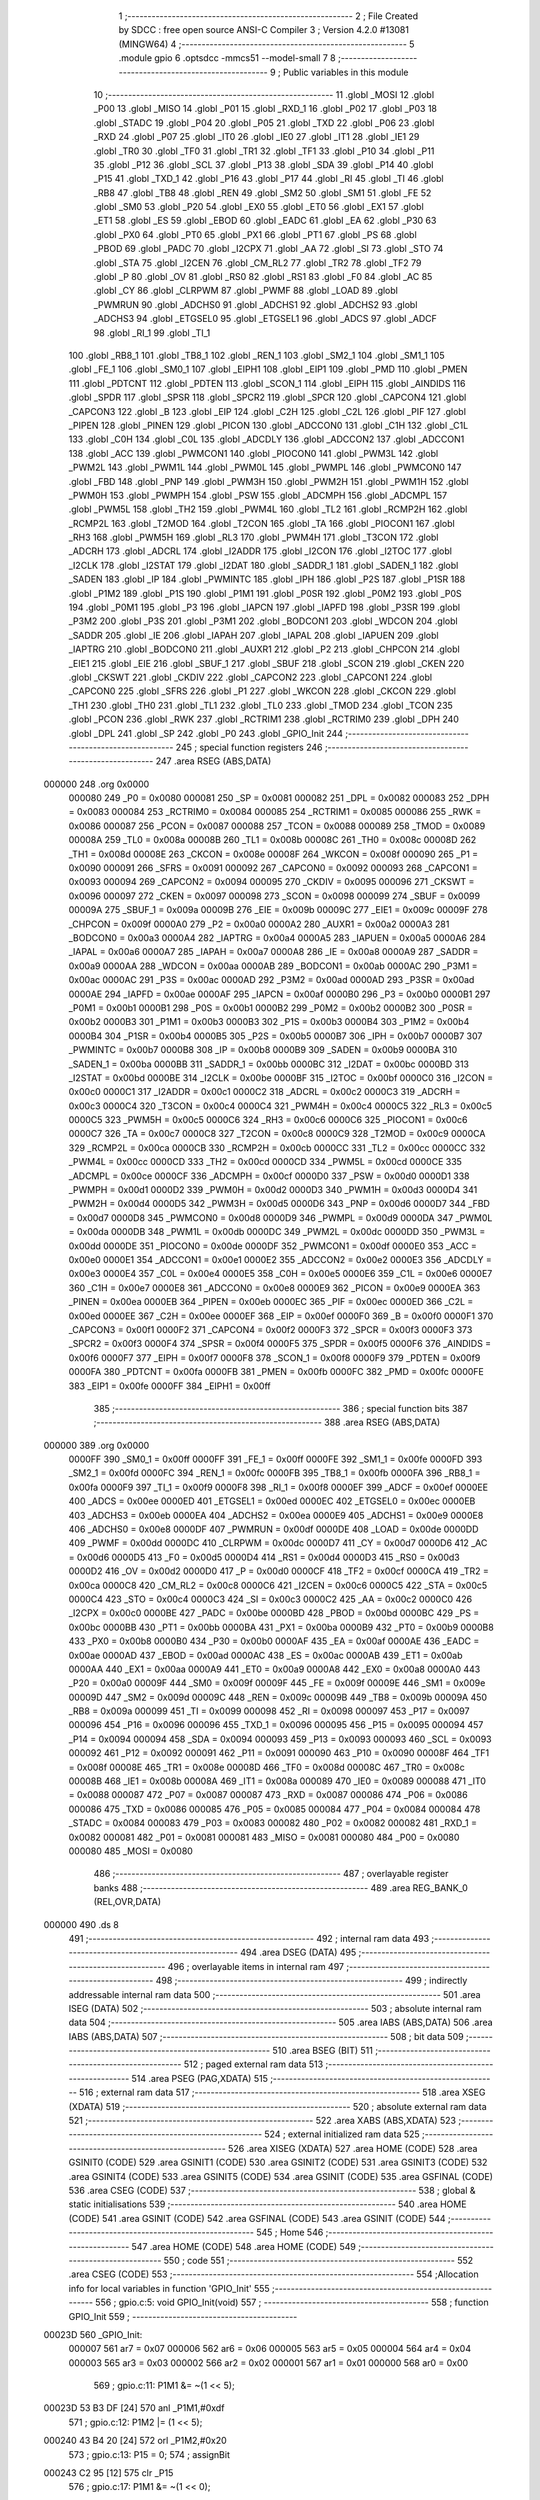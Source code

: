                                       1 ;--------------------------------------------------------
                                      2 ; File Created by SDCC : free open source ANSI-C Compiler
                                      3 ; Version 4.2.0 #13081 (MINGW64)
                                      4 ;--------------------------------------------------------
                                      5 	.module gpio
                                      6 	.optsdcc -mmcs51 --model-small
                                      7 	
                                      8 ;--------------------------------------------------------
                                      9 ; Public variables in this module
                                     10 ;--------------------------------------------------------
                                     11 	.globl _MOSI
                                     12 	.globl _P00
                                     13 	.globl _MISO
                                     14 	.globl _P01
                                     15 	.globl _RXD_1
                                     16 	.globl _P02
                                     17 	.globl _P03
                                     18 	.globl _STADC
                                     19 	.globl _P04
                                     20 	.globl _P05
                                     21 	.globl _TXD
                                     22 	.globl _P06
                                     23 	.globl _RXD
                                     24 	.globl _P07
                                     25 	.globl _IT0
                                     26 	.globl _IE0
                                     27 	.globl _IT1
                                     28 	.globl _IE1
                                     29 	.globl _TR0
                                     30 	.globl _TF0
                                     31 	.globl _TR1
                                     32 	.globl _TF1
                                     33 	.globl _P10
                                     34 	.globl _P11
                                     35 	.globl _P12
                                     36 	.globl _SCL
                                     37 	.globl _P13
                                     38 	.globl _SDA
                                     39 	.globl _P14
                                     40 	.globl _P15
                                     41 	.globl _TXD_1
                                     42 	.globl _P16
                                     43 	.globl _P17
                                     44 	.globl _RI
                                     45 	.globl _TI
                                     46 	.globl _RB8
                                     47 	.globl _TB8
                                     48 	.globl _REN
                                     49 	.globl _SM2
                                     50 	.globl _SM1
                                     51 	.globl _FE
                                     52 	.globl _SM0
                                     53 	.globl _P20
                                     54 	.globl _EX0
                                     55 	.globl _ET0
                                     56 	.globl _EX1
                                     57 	.globl _ET1
                                     58 	.globl _ES
                                     59 	.globl _EBOD
                                     60 	.globl _EADC
                                     61 	.globl _EA
                                     62 	.globl _P30
                                     63 	.globl _PX0
                                     64 	.globl _PT0
                                     65 	.globl _PX1
                                     66 	.globl _PT1
                                     67 	.globl _PS
                                     68 	.globl _PBOD
                                     69 	.globl _PADC
                                     70 	.globl _I2CPX
                                     71 	.globl _AA
                                     72 	.globl _SI
                                     73 	.globl _STO
                                     74 	.globl _STA
                                     75 	.globl _I2CEN
                                     76 	.globl _CM_RL2
                                     77 	.globl _TR2
                                     78 	.globl _TF2
                                     79 	.globl _P
                                     80 	.globl _OV
                                     81 	.globl _RS0
                                     82 	.globl _RS1
                                     83 	.globl _F0
                                     84 	.globl _AC
                                     85 	.globl _CY
                                     86 	.globl _CLRPWM
                                     87 	.globl _PWMF
                                     88 	.globl _LOAD
                                     89 	.globl _PWMRUN
                                     90 	.globl _ADCHS0
                                     91 	.globl _ADCHS1
                                     92 	.globl _ADCHS2
                                     93 	.globl _ADCHS3
                                     94 	.globl _ETGSEL0
                                     95 	.globl _ETGSEL1
                                     96 	.globl _ADCS
                                     97 	.globl _ADCF
                                     98 	.globl _RI_1
                                     99 	.globl _TI_1
                                    100 	.globl _RB8_1
                                    101 	.globl _TB8_1
                                    102 	.globl _REN_1
                                    103 	.globl _SM2_1
                                    104 	.globl _SM1_1
                                    105 	.globl _FE_1
                                    106 	.globl _SM0_1
                                    107 	.globl _EIPH1
                                    108 	.globl _EIP1
                                    109 	.globl _PMD
                                    110 	.globl _PMEN
                                    111 	.globl _PDTCNT
                                    112 	.globl _PDTEN
                                    113 	.globl _SCON_1
                                    114 	.globl _EIPH
                                    115 	.globl _AINDIDS
                                    116 	.globl _SPDR
                                    117 	.globl _SPSR
                                    118 	.globl _SPCR2
                                    119 	.globl _SPCR
                                    120 	.globl _CAPCON4
                                    121 	.globl _CAPCON3
                                    122 	.globl _B
                                    123 	.globl _EIP
                                    124 	.globl _C2H
                                    125 	.globl _C2L
                                    126 	.globl _PIF
                                    127 	.globl _PIPEN
                                    128 	.globl _PINEN
                                    129 	.globl _PICON
                                    130 	.globl _ADCCON0
                                    131 	.globl _C1H
                                    132 	.globl _C1L
                                    133 	.globl _C0H
                                    134 	.globl _C0L
                                    135 	.globl _ADCDLY
                                    136 	.globl _ADCCON2
                                    137 	.globl _ADCCON1
                                    138 	.globl _ACC
                                    139 	.globl _PWMCON1
                                    140 	.globl _PIOCON0
                                    141 	.globl _PWM3L
                                    142 	.globl _PWM2L
                                    143 	.globl _PWM1L
                                    144 	.globl _PWM0L
                                    145 	.globl _PWMPL
                                    146 	.globl _PWMCON0
                                    147 	.globl _FBD
                                    148 	.globl _PNP
                                    149 	.globl _PWM3H
                                    150 	.globl _PWM2H
                                    151 	.globl _PWM1H
                                    152 	.globl _PWM0H
                                    153 	.globl _PWMPH
                                    154 	.globl _PSW
                                    155 	.globl _ADCMPH
                                    156 	.globl _ADCMPL
                                    157 	.globl _PWM5L
                                    158 	.globl _TH2
                                    159 	.globl _PWM4L
                                    160 	.globl _TL2
                                    161 	.globl _RCMP2H
                                    162 	.globl _RCMP2L
                                    163 	.globl _T2MOD
                                    164 	.globl _T2CON
                                    165 	.globl _TA
                                    166 	.globl _PIOCON1
                                    167 	.globl _RH3
                                    168 	.globl _PWM5H
                                    169 	.globl _RL3
                                    170 	.globl _PWM4H
                                    171 	.globl _T3CON
                                    172 	.globl _ADCRH
                                    173 	.globl _ADCRL
                                    174 	.globl _I2ADDR
                                    175 	.globl _I2CON
                                    176 	.globl _I2TOC
                                    177 	.globl _I2CLK
                                    178 	.globl _I2STAT
                                    179 	.globl _I2DAT
                                    180 	.globl _SADDR_1
                                    181 	.globl _SADEN_1
                                    182 	.globl _SADEN
                                    183 	.globl _IP
                                    184 	.globl _PWMINTC
                                    185 	.globl _IPH
                                    186 	.globl _P2S
                                    187 	.globl _P1SR
                                    188 	.globl _P1M2
                                    189 	.globl _P1S
                                    190 	.globl _P1M1
                                    191 	.globl _P0SR
                                    192 	.globl _P0M2
                                    193 	.globl _P0S
                                    194 	.globl _P0M1
                                    195 	.globl _P3
                                    196 	.globl _IAPCN
                                    197 	.globl _IAPFD
                                    198 	.globl _P3SR
                                    199 	.globl _P3M2
                                    200 	.globl _P3S
                                    201 	.globl _P3M1
                                    202 	.globl _BODCON1
                                    203 	.globl _WDCON
                                    204 	.globl _SADDR
                                    205 	.globl _IE
                                    206 	.globl _IAPAH
                                    207 	.globl _IAPAL
                                    208 	.globl _IAPUEN
                                    209 	.globl _IAPTRG
                                    210 	.globl _BODCON0
                                    211 	.globl _AUXR1
                                    212 	.globl _P2
                                    213 	.globl _CHPCON
                                    214 	.globl _EIE1
                                    215 	.globl _EIE
                                    216 	.globl _SBUF_1
                                    217 	.globl _SBUF
                                    218 	.globl _SCON
                                    219 	.globl _CKEN
                                    220 	.globl _CKSWT
                                    221 	.globl _CKDIV
                                    222 	.globl _CAPCON2
                                    223 	.globl _CAPCON1
                                    224 	.globl _CAPCON0
                                    225 	.globl _SFRS
                                    226 	.globl _P1
                                    227 	.globl _WKCON
                                    228 	.globl _CKCON
                                    229 	.globl _TH1
                                    230 	.globl _TH0
                                    231 	.globl _TL1
                                    232 	.globl _TL0
                                    233 	.globl _TMOD
                                    234 	.globl _TCON
                                    235 	.globl _PCON
                                    236 	.globl _RWK
                                    237 	.globl _RCTRIM1
                                    238 	.globl _RCTRIM0
                                    239 	.globl _DPH
                                    240 	.globl _DPL
                                    241 	.globl _SP
                                    242 	.globl _P0
                                    243 	.globl _GPIO_Init
                                    244 ;--------------------------------------------------------
                                    245 ; special function registers
                                    246 ;--------------------------------------------------------
                                    247 	.area RSEG    (ABS,DATA)
      000000                        248 	.org 0x0000
                           000080   249 _P0	=	0x0080
                           000081   250 _SP	=	0x0081
                           000082   251 _DPL	=	0x0082
                           000083   252 _DPH	=	0x0083
                           000084   253 _RCTRIM0	=	0x0084
                           000085   254 _RCTRIM1	=	0x0085
                           000086   255 _RWK	=	0x0086
                           000087   256 _PCON	=	0x0087
                           000088   257 _TCON	=	0x0088
                           000089   258 _TMOD	=	0x0089
                           00008A   259 _TL0	=	0x008a
                           00008B   260 _TL1	=	0x008b
                           00008C   261 _TH0	=	0x008c
                           00008D   262 _TH1	=	0x008d
                           00008E   263 _CKCON	=	0x008e
                           00008F   264 _WKCON	=	0x008f
                           000090   265 _P1	=	0x0090
                           000091   266 _SFRS	=	0x0091
                           000092   267 _CAPCON0	=	0x0092
                           000093   268 _CAPCON1	=	0x0093
                           000094   269 _CAPCON2	=	0x0094
                           000095   270 _CKDIV	=	0x0095
                           000096   271 _CKSWT	=	0x0096
                           000097   272 _CKEN	=	0x0097
                           000098   273 _SCON	=	0x0098
                           000099   274 _SBUF	=	0x0099
                           00009A   275 _SBUF_1	=	0x009a
                           00009B   276 _EIE	=	0x009b
                           00009C   277 _EIE1	=	0x009c
                           00009F   278 _CHPCON	=	0x009f
                           0000A0   279 _P2	=	0x00a0
                           0000A2   280 _AUXR1	=	0x00a2
                           0000A3   281 _BODCON0	=	0x00a3
                           0000A4   282 _IAPTRG	=	0x00a4
                           0000A5   283 _IAPUEN	=	0x00a5
                           0000A6   284 _IAPAL	=	0x00a6
                           0000A7   285 _IAPAH	=	0x00a7
                           0000A8   286 _IE	=	0x00a8
                           0000A9   287 _SADDR	=	0x00a9
                           0000AA   288 _WDCON	=	0x00aa
                           0000AB   289 _BODCON1	=	0x00ab
                           0000AC   290 _P3M1	=	0x00ac
                           0000AC   291 _P3S	=	0x00ac
                           0000AD   292 _P3M2	=	0x00ad
                           0000AD   293 _P3SR	=	0x00ad
                           0000AE   294 _IAPFD	=	0x00ae
                           0000AF   295 _IAPCN	=	0x00af
                           0000B0   296 _P3	=	0x00b0
                           0000B1   297 _P0M1	=	0x00b1
                           0000B1   298 _P0S	=	0x00b1
                           0000B2   299 _P0M2	=	0x00b2
                           0000B2   300 _P0SR	=	0x00b2
                           0000B3   301 _P1M1	=	0x00b3
                           0000B3   302 _P1S	=	0x00b3
                           0000B4   303 _P1M2	=	0x00b4
                           0000B4   304 _P1SR	=	0x00b4
                           0000B5   305 _P2S	=	0x00b5
                           0000B7   306 _IPH	=	0x00b7
                           0000B7   307 _PWMINTC	=	0x00b7
                           0000B8   308 _IP	=	0x00b8
                           0000B9   309 _SADEN	=	0x00b9
                           0000BA   310 _SADEN_1	=	0x00ba
                           0000BB   311 _SADDR_1	=	0x00bb
                           0000BC   312 _I2DAT	=	0x00bc
                           0000BD   313 _I2STAT	=	0x00bd
                           0000BE   314 _I2CLK	=	0x00be
                           0000BF   315 _I2TOC	=	0x00bf
                           0000C0   316 _I2CON	=	0x00c0
                           0000C1   317 _I2ADDR	=	0x00c1
                           0000C2   318 _ADCRL	=	0x00c2
                           0000C3   319 _ADCRH	=	0x00c3
                           0000C4   320 _T3CON	=	0x00c4
                           0000C4   321 _PWM4H	=	0x00c4
                           0000C5   322 _RL3	=	0x00c5
                           0000C5   323 _PWM5H	=	0x00c5
                           0000C6   324 _RH3	=	0x00c6
                           0000C6   325 _PIOCON1	=	0x00c6
                           0000C7   326 _TA	=	0x00c7
                           0000C8   327 _T2CON	=	0x00c8
                           0000C9   328 _T2MOD	=	0x00c9
                           0000CA   329 _RCMP2L	=	0x00ca
                           0000CB   330 _RCMP2H	=	0x00cb
                           0000CC   331 _TL2	=	0x00cc
                           0000CC   332 _PWM4L	=	0x00cc
                           0000CD   333 _TH2	=	0x00cd
                           0000CD   334 _PWM5L	=	0x00cd
                           0000CE   335 _ADCMPL	=	0x00ce
                           0000CF   336 _ADCMPH	=	0x00cf
                           0000D0   337 _PSW	=	0x00d0
                           0000D1   338 _PWMPH	=	0x00d1
                           0000D2   339 _PWM0H	=	0x00d2
                           0000D3   340 _PWM1H	=	0x00d3
                           0000D4   341 _PWM2H	=	0x00d4
                           0000D5   342 _PWM3H	=	0x00d5
                           0000D6   343 _PNP	=	0x00d6
                           0000D7   344 _FBD	=	0x00d7
                           0000D8   345 _PWMCON0	=	0x00d8
                           0000D9   346 _PWMPL	=	0x00d9
                           0000DA   347 _PWM0L	=	0x00da
                           0000DB   348 _PWM1L	=	0x00db
                           0000DC   349 _PWM2L	=	0x00dc
                           0000DD   350 _PWM3L	=	0x00dd
                           0000DE   351 _PIOCON0	=	0x00de
                           0000DF   352 _PWMCON1	=	0x00df
                           0000E0   353 _ACC	=	0x00e0
                           0000E1   354 _ADCCON1	=	0x00e1
                           0000E2   355 _ADCCON2	=	0x00e2
                           0000E3   356 _ADCDLY	=	0x00e3
                           0000E4   357 _C0L	=	0x00e4
                           0000E5   358 _C0H	=	0x00e5
                           0000E6   359 _C1L	=	0x00e6
                           0000E7   360 _C1H	=	0x00e7
                           0000E8   361 _ADCCON0	=	0x00e8
                           0000E9   362 _PICON	=	0x00e9
                           0000EA   363 _PINEN	=	0x00ea
                           0000EB   364 _PIPEN	=	0x00eb
                           0000EC   365 _PIF	=	0x00ec
                           0000ED   366 _C2L	=	0x00ed
                           0000EE   367 _C2H	=	0x00ee
                           0000EF   368 _EIP	=	0x00ef
                           0000F0   369 _B	=	0x00f0
                           0000F1   370 _CAPCON3	=	0x00f1
                           0000F2   371 _CAPCON4	=	0x00f2
                           0000F3   372 _SPCR	=	0x00f3
                           0000F3   373 _SPCR2	=	0x00f3
                           0000F4   374 _SPSR	=	0x00f4
                           0000F5   375 _SPDR	=	0x00f5
                           0000F6   376 _AINDIDS	=	0x00f6
                           0000F7   377 _EIPH	=	0x00f7
                           0000F8   378 _SCON_1	=	0x00f8
                           0000F9   379 _PDTEN	=	0x00f9
                           0000FA   380 _PDTCNT	=	0x00fa
                           0000FB   381 _PMEN	=	0x00fb
                           0000FC   382 _PMD	=	0x00fc
                           0000FE   383 _EIP1	=	0x00fe
                           0000FF   384 _EIPH1	=	0x00ff
                                    385 ;--------------------------------------------------------
                                    386 ; special function bits
                                    387 ;--------------------------------------------------------
                                    388 	.area RSEG    (ABS,DATA)
      000000                        389 	.org 0x0000
                           0000FF   390 _SM0_1	=	0x00ff
                           0000FF   391 _FE_1	=	0x00ff
                           0000FE   392 _SM1_1	=	0x00fe
                           0000FD   393 _SM2_1	=	0x00fd
                           0000FC   394 _REN_1	=	0x00fc
                           0000FB   395 _TB8_1	=	0x00fb
                           0000FA   396 _RB8_1	=	0x00fa
                           0000F9   397 _TI_1	=	0x00f9
                           0000F8   398 _RI_1	=	0x00f8
                           0000EF   399 _ADCF	=	0x00ef
                           0000EE   400 _ADCS	=	0x00ee
                           0000ED   401 _ETGSEL1	=	0x00ed
                           0000EC   402 _ETGSEL0	=	0x00ec
                           0000EB   403 _ADCHS3	=	0x00eb
                           0000EA   404 _ADCHS2	=	0x00ea
                           0000E9   405 _ADCHS1	=	0x00e9
                           0000E8   406 _ADCHS0	=	0x00e8
                           0000DF   407 _PWMRUN	=	0x00df
                           0000DE   408 _LOAD	=	0x00de
                           0000DD   409 _PWMF	=	0x00dd
                           0000DC   410 _CLRPWM	=	0x00dc
                           0000D7   411 _CY	=	0x00d7
                           0000D6   412 _AC	=	0x00d6
                           0000D5   413 _F0	=	0x00d5
                           0000D4   414 _RS1	=	0x00d4
                           0000D3   415 _RS0	=	0x00d3
                           0000D2   416 _OV	=	0x00d2
                           0000D0   417 _P	=	0x00d0
                           0000CF   418 _TF2	=	0x00cf
                           0000CA   419 _TR2	=	0x00ca
                           0000C8   420 _CM_RL2	=	0x00c8
                           0000C6   421 _I2CEN	=	0x00c6
                           0000C5   422 _STA	=	0x00c5
                           0000C4   423 _STO	=	0x00c4
                           0000C3   424 _SI	=	0x00c3
                           0000C2   425 _AA	=	0x00c2
                           0000C0   426 _I2CPX	=	0x00c0
                           0000BE   427 _PADC	=	0x00be
                           0000BD   428 _PBOD	=	0x00bd
                           0000BC   429 _PS	=	0x00bc
                           0000BB   430 _PT1	=	0x00bb
                           0000BA   431 _PX1	=	0x00ba
                           0000B9   432 _PT0	=	0x00b9
                           0000B8   433 _PX0	=	0x00b8
                           0000B0   434 _P30	=	0x00b0
                           0000AF   435 _EA	=	0x00af
                           0000AE   436 _EADC	=	0x00ae
                           0000AD   437 _EBOD	=	0x00ad
                           0000AC   438 _ES	=	0x00ac
                           0000AB   439 _ET1	=	0x00ab
                           0000AA   440 _EX1	=	0x00aa
                           0000A9   441 _ET0	=	0x00a9
                           0000A8   442 _EX0	=	0x00a8
                           0000A0   443 _P20	=	0x00a0
                           00009F   444 _SM0	=	0x009f
                           00009F   445 _FE	=	0x009f
                           00009E   446 _SM1	=	0x009e
                           00009D   447 _SM2	=	0x009d
                           00009C   448 _REN	=	0x009c
                           00009B   449 _TB8	=	0x009b
                           00009A   450 _RB8	=	0x009a
                           000099   451 _TI	=	0x0099
                           000098   452 _RI	=	0x0098
                           000097   453 _P17	=	0x0097
                           000096   454 _P16	=	0x0096
                           000096   455 _TXD_1	=	0x0096
                           000095   456 _P15	=	0x0095
                           000094   457 _P14	=	0x0094
                           000094   458 _SDA	=	0x0094
                           000093   459 _P13	=	0x0093
                           000093   460 _SCL	=	0x0093
                           000092   461 _P12	=	0x0092
                           000091   462 _P11	=	0x0091
                           000090   463 _P10	=	0x0090
                           00008F   464 _TF1	=	0x008f
                           00008E   465 _TR1	=	0x008e
                           00008D   466 _TF0	=	0x008d
                           00008C   467 _TR0	=	0x008c
                           00008B   468 _IE1	=	0x008b
                           00008A   469 _IT1	=	0x008a
                           000089   470 _IE0	=	0x0089
                           000088   471 _IT0	=	0x0088
                           000087   472 _P07	=	0x0087
                           000087   473 _RXD	=	0x0087
                           000086   474 _P06	=	0x0086
                           000086   475 _TXD	=	0x0086
                           000085   476 _P05	=	0x0085
                           000084   477 _P04	=	0x0084
                           000084   478 _STADC	=	0x0084
                           000083   479 _P03	=	0x0083
                           000082   480 _P02	=	0x0082
                           000082   481 _RXD_1	=	0x0082
                           000081   482 _P01	=	0x0081
                           000081   483 _MISO	=	0x0081
                           000080   484 _P00	=	0x0080
                           000080   485 _MOSI	=	0x0080
                                    486 ;--------------------------------------------------------
                                    487 ; overlayable register banks
                                    488 ;--------------------------------------------------------
                                    489 	.area REG_BANK_0	(REL,OVR,DATA)
      000000                        490 	.ds 8
                                    491 ;--------------------------------------------------------
                                    492 ; internal ram data
                                    493 ;--------------------------------------------------------
                                    494 	.area DSEG    (DATA)
                                    495 ;--------------------------------------------------------
                                    496 ; overlayable items in internal ram
                                    497 ;--------------------------------------------------------
                                    498 ;--------------------------------------------------------
                                    499 ; indirectly addressable internal ram data
                                    500 ;--------------------------------------------------------
                                    501 	.area ISEG    (DATA)
                                    502 ;--------------------------------------------------------
                                    503 ; absolute internal ram data
                                    504 ;--------------------------------------------------------
                                    505 	.area IABS    (ABS,DATA)
                                    506 	.area IABS    (ABS,DATA)
                                    507 ;--------------------------------------------------------
                                    508 ; bit data
                                    509 ;--------------------------------------------------------
                                    510 	.area BSEG    (BIT)
                                    511 ;--------------------------------------------------------
                                    512 ; paged external ram data
                                    513 ;--------------------------------------------------------
                                    514 	.area PSEG    (PAG,XDATA)
                                    515 ;--------------------------------------------------------
                                    516 ; external ram data
                                    517 ;--------------------------------------------------------
                                    518 	.area XSEG    (XDATA)
                                    519 ;--------------------------------------------------------
                                    520 ; absolute external ram data
                                    521 ;--------------------------------------------------------
                                    522 	.area XABS    (ABS,XDATA)
                                    523 ;--------------------------------------------------------
                                    524 ; external initialized ram data
                                    525 ;--------------------------------------------------------
                                    526 	.area XISEG   (XDATA)
                                    527 	.area HOME    (CODE)
                                    528 	.area GSINIT0 (CODE)
                                    529 	.area GSINIT1 (CODE)
                                    530 	.area GSINIT2 (CODE)
                                    531 	.area GSINIT3 (CODE)
                                    532 	.area GSINIT4 (CODE)
                                    533 	.area GSINIT5 (CODE)
                                    534 	.area GSINIT  (CODE)
                                    535 	.area GSFINAL (CODE)
                                    536 	.area CSEG    (CODE)
                                    537 ;--------------------------------------------------------
                                    538 ; global & static initialisations
                                    539 ;--------------------------------------------------------
                                    540 	.area HOME    (CODE)
                                    541 	.area GSINIT  (CODE)
                                    542 	.area GSFINAL (CODE)
                                    543 	.area GSINIT  (CODE)
                                    544 ;--------------------------------------------------------
                                    545 ; Home
                                    546 ;--------------------------------------------------------
                                    547 	.area HOME    (CODE)
                                    548 	.area HOME    (CODE)
                                    549 ;--------------------------------------------------------
                                    550 ; code
                                    551 ;--------------------------------------------------------
                                    552 	.area CSEG    (CODE)
                                    553 ;------------------------------------------------------------
                                    554 ;Allocation info for local variables in function 'GPIO_Init'
                                    555 ;------------------------------------------------------------
                                    556 ;	gpio.c:5: void GPIO_Init(void)
                                    557 ;	-----------------------------------------
                                    558 ;	 function GPIO_Init
                                    559 ;	-----------------------------------------
      00023D                        560 _GPIO_Init:
                           000007   561 	ar7 = 0x07
                           000006   562 	ar6 = 0x06
                           000005   563 	ar5 = 0x05
                           000004   564 	ar4 = 0x04
                           000003   565 	ar3 = 0x03
                           000002   566 	ar2 = 0x02
                           000001   567 	ar1 = 0x01
                           000000   568 	ar0 = 0x00
                                    569 ;	gpio.c:11: P1M1 &= ~(1 << 5);
      00023D 53 B3 DF         [24]  570 	anl	_P1M1,#0xdf
                                    571 ;	gpio.c:12: P1M2 |= (1 << 5);
      000240 43 B4 20         [24]  572 	orl	_P1M2,#0x20
                                    573 ;	gpio.c:13: P15 = 0;
                                    574 ;	assignBit
      000243 C2 95            [12]  575 	clr	_P15
                                    576 ;	gpio.c:17: P1M1 &= ~(1 << 0);
      000245 53 B3 FE         [24]  577 	anl	_P1M1,#0xfe
                                    578 ;	gpio.c:18: P1M2 |= (1 << 0);
      000248 43 B4 01         [24]  579 	orl	_P1M2,#0x01
                                    580 ;	gpio.c:19: P10 = 0;
                                    581 ;	assignBit
      00024B C2 90            [12]  582 	clr	_P10
                                    583 ;	gpio.c:23: P1M1 &= ~(1 << 3);
      00024D 53 B3 F7         [24]  584 	anl	_P1M1,#0xf7
                                    585 ;	gpio.c:24: P1M2 |= (1 << 3);
      000250 43 B4 08         [24]  586 	orl	_P1M2,#0x08
                                    587 ;	gpio.c:25: P13 = 0;
                                    588 ;	assignBit
      000253 C2 93            [12]  589 	clr	_P13
                                    590 ;	gpio.c:29: P1M1 &= ~(1 << 1);
      000255 53 B3 FD         [24]  591 	anl	_P1M1,#0xfd
                                    592 ;	gpio.c:30: P1M2 |= (1 << 1);
      000258 43 B4 02         [24]  593 	orl	_P1M2,#0x02
                                    594 ;	gpio.c:31: P11 = 0;
                                    595 ;	assignBit
      00025B C2 91            [12]  596 	clr	_P11
                                    597 ;	gpio.c:36: P0M1 &= ~(1 << 0);
      00025D 53 B1 FE         [24]  598 	anl	_P0M1,#0xfe
                                    599 ;	gpio.c:37: P0M2 |= ~(1 << 0);
      000260 43 B2 FE         [24]  600 	orl	_P0M2,#0xfe
                                    601 ;	gpio.c:39: P00 = 1;
                                    602 ;	assignBit
      000263 D2 80            [12]  603 	setb	_P00
                                    604 ;	gpio.c:43: P0M1 &= ~(1 << 1);
      000265 53 B1 FD         [24]  605 	anl	_P0M1,#0xfd
                                    606 ;	gpio.c:44: P0M2 |= ~(1 << 1);
      000268 43 B2 FD         [24]  607 	orl	_P0M2,#0xfd
                                    608 ;	gpio.c:46: P01 = 1;
                                    609 ;	assignBit
      00026B D2 81            [12]  610 	setb	_P01
                                    611 ;	gpio.c:50: P0M1 &= ~(1 << 2);
      00026D 53 B1 FB         [24]  612 	anl	_P0M1,#0xfb
                                    613 ;	gpio.c:51: P0M2 |= ~(1 << 2);
      000270 43 B2 FB         [24]  614 	orl	_P0M2,#0xfb
                                    615 ;	gpio.c:53: P02 = 1;
                                    616 ;	assignBit
      000273 D2 82            [12]  617 	setb	_P02
                                    618 ;	gpio.c:57: P0M1 &= ~(1 << 3);
      000275 53 B1 F7         [24]  619 	anl	_P0M1,#0xf7
                                    620 ;	gpio.c:58: P0M2 |= ~(1 << 3);
      000278 43 B2 F7         [24]  621 	orl	_P0M2,#0xf7
                                    622 ;	gpio.c:60: P03 = 1;
                                    623 ;	assignBit
      00027B D2 83            [12]  624 	setb	_P03
                                    625 ;	gpio.c:64: P0M1 &= ~(1 << 4);
      00027D 53 B1 EF         [24]  626 	anl	_P0M1,#0xef
                                    627 ;	gpio.c:65: P0M2 |= ~(1 << 4);
      000280 43 B2 EF         [24]  628 	orl	_P0M2,#0xef
                                    629 ;	gpio.c:67: P04 = 1;
                                    630 ;	assignBit
      000283 D2 84            [12]  631 	setb	_P04
                                    632 ;	gpio.c:71: P1M1 &= ~(1 << 2);
      000285 53 B3 FB         [24]  633 	anl	_P1M1,#0xfb
                                    634 ;	gpio.c:72: P1M2 |= ~(1 << 2);
      000288 43 B4 FB         [24]  635 	orl	_P1M2,#0xfb
                                    636 ;	gpio.c:74: P12 = 1;
                                    637 ;	assignBit
      00028B D2 92            [12]  638 	setb	_P12
                                    639 ;	gpio.c:75: }
      00028D 22               [24]  640 	ret
                                    641 	.area CSEG    (CODE)
                                    642 	.area CONST   (CODE)
                                    643 	.area XINIT   (CODE)
                                    644 	.area CABS    (ABS,CODE)
